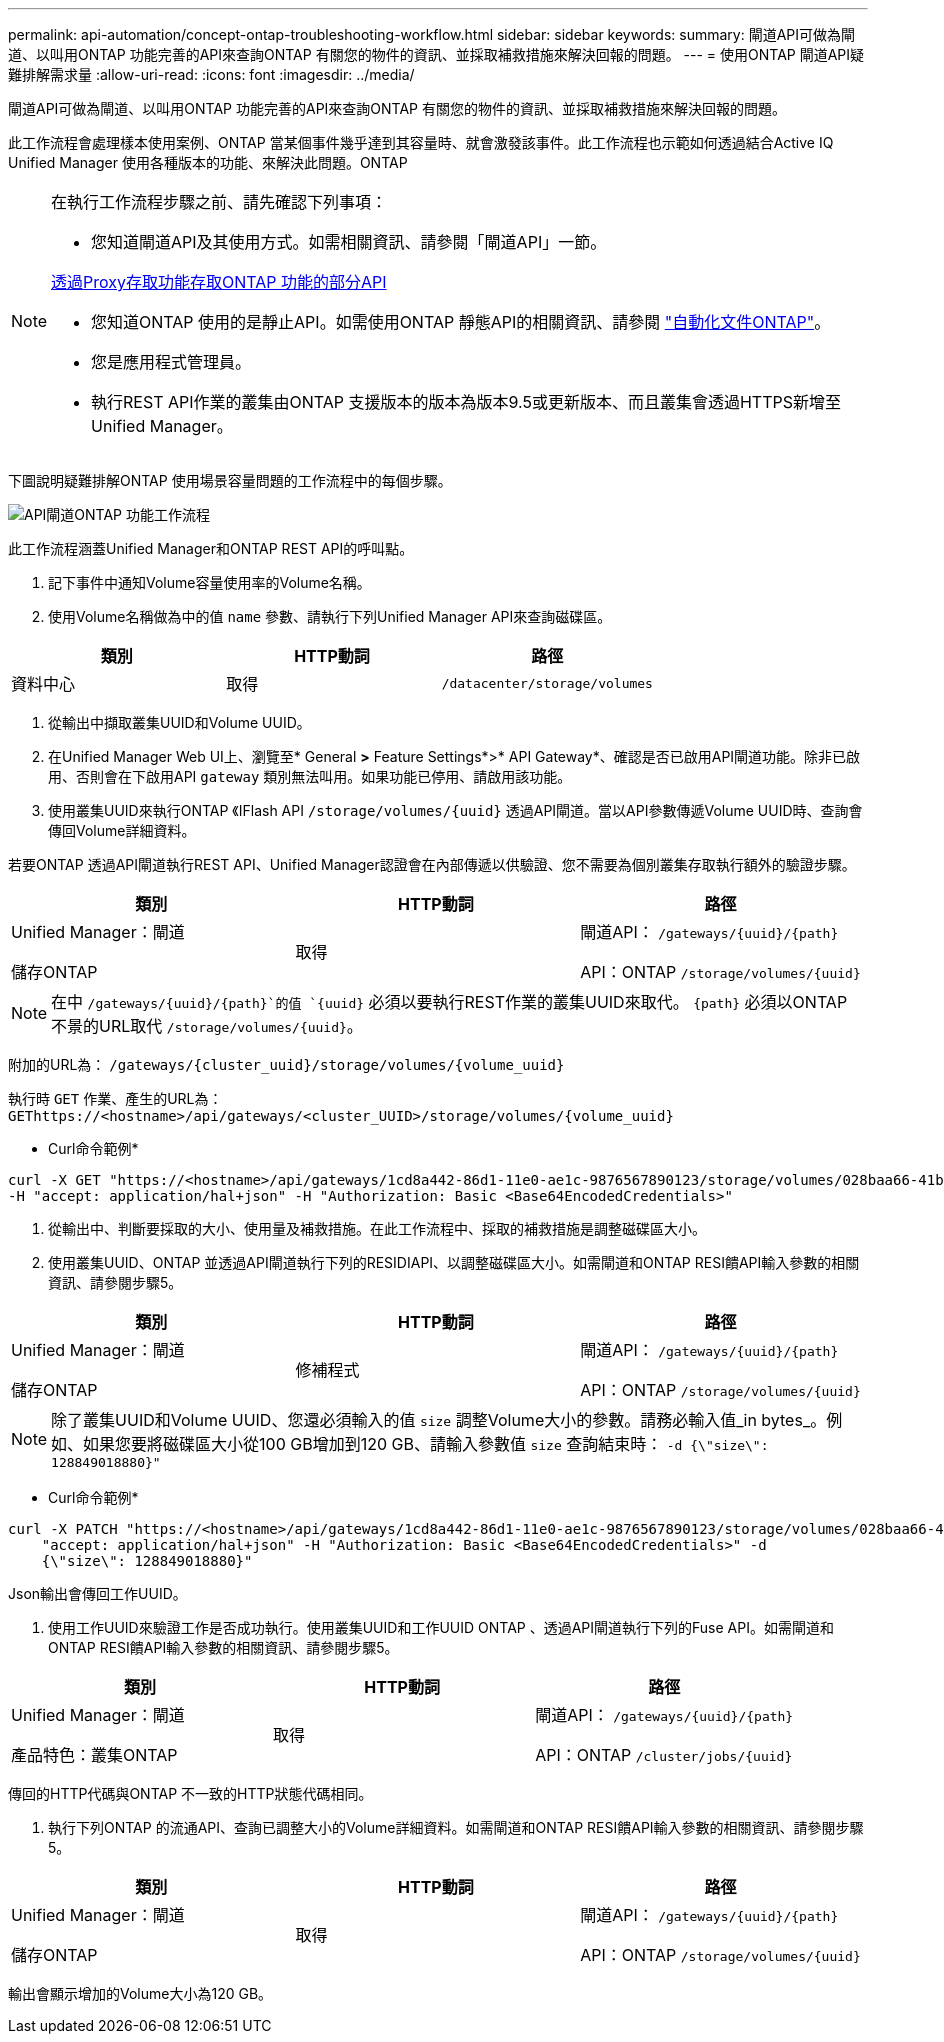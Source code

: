 ---
permalink: api-automation/concept-ontap-troubleshooting-workflow.html 
sidebar: sidebar 
keywords:  
summary: 閘道API可做為閘道、以叫用ONTAP 功能完善的API來查詢ONTAP 有關您的物件的資訊、並採取補救措施來解決回報的問題。 
---
= 使用ONTAP 閘道API疑難排解需求量
:allow-uri-read: 
:icons: font
:imagesdir: ../media/


[role="lead"]
閘道API可做為閘道、以叫用ONTAP 功能完善的API來查詢ONTAP 有關您的物件的資訊、並採取補救措施來解決回報的問題。

此工作流程會處理樣本使用案例、ONTAP 當某個事件幾乎達到其容量時、就會激發該事件。此工作流程也示範如何透過結合Active IQ Unified Manager 使用各種版本的功能、來解決此問題。ONTAP

[NOTE]
====
在執行工作流程步驟之前、請先確認下列事項：

* 您知道閘道API及其使用方式。如需相關資訊、請參閱「閘道API」一節。


xref:concept-gateway-apis.adoc[透過Proxy存取功能存取ONTAP 功能的部分API]

* 您知道ONTAP 使用的是靜止API。如需使用ONTAP 靜態API的相關資訊、請參閱 https://docs.netapp.com/us-en/ontap-automation/index.html["自動化文件ONTAP"]。
* 您是應用程式管理員。
* 執行REST API作業的叢集由ONTAP 支援版本的版本為版本9.5或更新版本、而且叢集會透過HTTPS新增至Unified Manager。


====
下圖說明疑難排解ONTAP 使用場景容量問題的工作流程中的每個步驟。

image::../media/api-gateway-ontap-workflow.gif[API閘道ONTAP 功能工作流程]

此工作流程涵蓋Unified Manager和ONTAP REST API的呼叫點。

. 記下事件中通知Volume容量使用率的Volume名稱。
. 使用Volume名稱做為中的值 `name` 參數、請執行下列Unified Manager API來查詢磁碟區。


[cols="3*"]
|===
| 類別 | HTTP動詞 | 路徑 


 a| 
資料中心
 a| 
取得
 a| 
`/datacenter/storage/volumes`

|===
. 從輸出中擷取叢集UUID和Volume UUID。
. 在Unified Manager Web UI上、瀏覽至* General *>* Feature Settings*>* API Gateway*、確認是否已啟用API閘道功能。除非已啟用、否則會在下啟用API `gateway` 類別無法叫用。如果功能已停用、請啟用該功能。
. 使用叢集UUID來執行ONTAP 《IFlash API `+/storage/volumes/{uuid}+` 透過API閘道。當以API參數傳遞Volume UUID時、查詢會傳回Volume詳細資料。


若要ONTAP 透過API閘道執行REST API、Unified Manager認證會在內部傳遞以供驗證、您不需要為個別叢集存取執行額外的驗證步驟。

[cols="3*"]
|===
| 類別 | HTTP動詞 | 路徑 


 a| 
Unified Manager：閘道

儲存ONTAP
 a| 
取得
 a| 
閘道API： `+/gateways/{uuid}/{path}+`

API：ONTAP `+/storage/volumes/{uuid}+`

|===
[NOTE]
====
在中 `+/gateways/{uuid}/{path}+`的值 `+{uuid}+` 必須以要執行REST作業的叢集UUID來取代。 `+{path}+` 必須以ONTAP 不景的URL取代 `+/storage/volumes/{uuid}+`。

====
附加的URL為： `+/gateways/{cluster_uuid}/storage/volumes/{volume_uuid}+`

執行時 `GET` 作業、產生的URL為： `+GEThttps://<hostname>/api/gateways/<cluster_UUID>/storage/volumes/{volume_uuid}+`

* Curl命令範例*

[listing]
----
curl -X GET "https://<hostname>/api/gateways/1cd8a442-86d1-11e0-ae1c-9876567890123/storage/volumes/028baa66-41bd-11e9-81d5-00a0986138f7"
-H "accept: application/hal+json" -H "Authorization: Basic <Base64EncodedCredentials>"
----
. 從輸出中、判斷要採取的大小、使用量及補救措施。在此工作流程中、採取的補救措施是調整磁碟區大小。
. 使用叢集UUID、ONTAP 並透過API閘道執行下列的RESIDIAPI、以調整磁碟區大小。如需閘道和ONTAP RESI饋API輸入參數的相關資訊、請參閱步驟5。


[cols="3*"]
|===
| 類別 | HTTP動詞 | 路徑 


 a| 
Unified Manager：閘道

儲存ONTAP
 a| 
修補程式
 a| 
閘道API： `+/gateways/{uuid}/{path}+`

API：ONTAP `+/storage/volumes/{uuid}+`

|===
[NOTE]
====
除了叢集UUID和Volume UUID、您還必須輸入的值 `size` 調整Volume大小的參數。請務必輸入值_in bytes_。例如、如果您要將磁碟區大小從100 GB增加到120 GB、請輸入參數值 `size` 查詢結束時： `-d {\"size\": 128849018880}"`

====
* Curl命令範例*

[listing]
----
curl -X PATCH "https://<hostname>/api/gateways/1cd8a442-86d1-11e0-ae1c-9876567890123/storage/volumes/028baa66-41bd-11e9-81d5-00a0986138f7" -H
    "accept: application/hal+json" -H "Authorization: Basic <Base64EncodedCredentials>" -d
    {\"size\": 128849018880}"
----
Json輸出會傳回工作UUID。

. 使用工作UUID來驗證工作是否成功執行。使用叢集UUID和工作UUID ONTAP 、透過API閘道執行下列的Fuse API。如需閘道和ONTAP RESI饋API輸入參數的相關資訊、請參閱步驟5。


[cols="3*"]
|===
| 類別 | HTTP動詞 | 路徑 


 a| 
Unified Manager：閘道

產品特色：叢集ONTAP
 a| 
取得
 a| 
閘道API： `+/gateways/{uuid}/{path}+`

API：ONTAP `+/cluster/jobs/{uuid}+`

|===
傳回的HTTP代碼與ONTAP 不一致的HTTP狀態代碼相同。

. 執行下列ONTAP 的流通API、查詢已調整大小的Volume詳細資料。如需閘道和ONTAP RESI饋API輸入參數的相關資訊、請參閱步驟5。


[cols="3*"]
|===
| 類別 | HTTP動詞 | 路徑 


 a| 
Unified Manager：閘道

儲存ONTAP
 a| 
取得
 a| 
閘道API： `+/gateways/{uuid}/{path}+`

API：ONTAP `+/storage/volumes/{uuid}+`

|===
輸出會顯示增加的Volume大小為120 GB。
